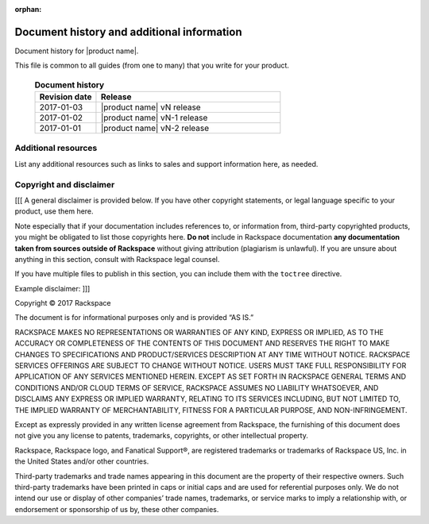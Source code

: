 :orphan:

===========================================
Document history and additional information
===========================================

Document history for |product name|.

This file is common to all guides (from one to many) that you write
for your product.

 .. list-table:: **Document history**
   :widths: 25 75
   :header-rows: 1

   * - Revision date
     - Release
   * - 2017-01-03
     - |product name| vN release
   * - 2017-01-02
     - |product name| vN-1 release
   * - 2017-01-01
     - |product name| vN-2 release



Additional resources
~~~~~~~~~~~~~~~~~~~~

List any additional resources such as links to sales and support
information here, as needed.



Copyright and disclaimer
~~~~~~~~~~~~~~~~~~~~~~~~

[[[ A general disclaimer is provided below. If you have other copyright
statements, or legal language specific to your product, use them here.

Note especially that if your documentation includes references to, or
information from, third-party copyrighted products, you might be
obligated to list those copyrights here. **Do not** include in
Rackspace documentation **any documentation taken from sources outside
of Rackspace** without giving attribution (plagiarism is unlawful). If
you are unsure about anything in this section, consult with Rackspace
legal counsel.

If you have multiple files to publish in this section, you can include
them with the ``toctree`` directive.

Example disclaimer: ]]]

Copyright © 2017 Rackspace

The document is for informational purposes only and is provided “AS
IS.”

RACKSPACE MAKES NO REPRESENTATIONS OR WARRANTIES OF ANY KIND, EXPRESS
OR IMPLIED, AS TO THE ACCURACY OR COMPLETENESS OF THE CONTENTS OF THIS
DOCUMENT AND RESERVES THE RIGHT TO MAKE CHANGES TO SPECIFICATIONS AND
PRODUCT/SERVICES DESCRIPTION AT ANY TIME WITHOUT NOTICE. RACKSPACE
SERVICES OFFERINGS ARE SUBJECT TO CHANGE WITHOUT NOTICE. USERS MUST
TAKE FULL RESPONSIBILITY FOR APPLICATION OF ANY SERVICES MENTIONED
HEREIN. EXCEPT AS SET FORTH IN RACKSPACE GENERAL TERMS AND CONDITIONS
AND/OR CLOUD TERMS OF SERVICE, RACKSPACE ASSUMES NO LIABILITY
WHATSOEVER, AND DISCLAIMS ANY EXPRESS OR IMPLIED WARRANTY, RELATING TO
ITS SERVICES INCLUDING, BUT NOT LIMITED TO, THE IMPLIED WARRANTY OF
MERCHANTABILITY, FITNESS FOR A PARTICULAR PURPOSE, AND
NON-INFRINGEMENT.

Except as expressly provided in any written license agreement from
Rackspace, the furnishing of this document does not give you any
license to patents, trademarks, copyrights, or other intellectual
property.

Rackspace, Rackspace logo, and Fanatical Support®, are registered
trademarks or trademarks of Rackspace US, Inc. in the United States
and/or other countries.

Third-party trademarks and trade names appearing in this document are
the property of their respective owners. Such third-party trademarks
have been printed in caps or initial caps and are used for referential
purposes only. We do not intend our use or display of other companies’
trade names, trademarks, or service marks to imply a relationship
with, or endorsement or sponsorship of us by, these other companies.
